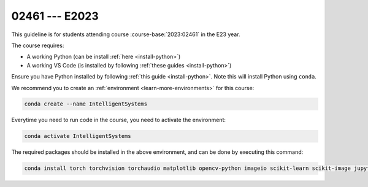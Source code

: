 

02461 --- E2023
============================================================================

This guideline is for students attending course :course-base:`2023:02461` in the E23 year.

The course requires:

* A working Python (can be install :ref:`here <install-python>`)
* A working VS Code (is installed by following :ref:`these guides <install-python>`)

Ensure you have Python installed by following :ref:`this guide <install-python>`.
Note this will install Python using ``conda``.

We recommend you to create an :ref:`environment <learn-more-environments>` for this course:

.. code:: bash

   conda create --name IntelligentSystems

Everytime you need to run code in the course, you need to activate the environment:

.. code:: bash

   conda activate IntelligentSystems

The required packages should be installed in the above environment,
and can be done by executing this command:

.. code:: bash

   conda install torch torchvision torchaudio matplotlib opencv-python imageio scikit-learn scikit-image jupyter pygame scipy nltk ipywidgets tqdm

